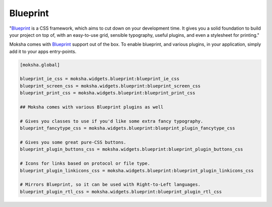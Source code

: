 =========
Blueprint
=========

"`Blueprint <http://blueprintcss.org>`_ is a CSS framework, which aims to cut
down on your development time.  It gives you a solid foundation to build your
project on top of, with an easy-to-use grid, sensible typography, useful
plugins, and even a stylesheet for printing."

Moksha comes with `Blueprint <http://www.blueprintcss.org>`_ support out of the
box.  To enable blueprint, and various plugins, in your application, simply add
it to your apps entry-points.

.. code-block:: python

   [moksha.global]

   blueprint_ie_css = moksha.widgets.blueprint:blueprint_ie_css
   blueprint_screen_css = moksha.widgets.blueprint:blueprint_screen_css
   blueprint_print_css = moksha.widgets.blueprint:blueprint_print_css

   ## Moksha comes with various Blueprint plugins as well

   # Gives you classes to use if you'd like some extra fancy typography.
   blueprint_fancytype_css = moksha.widgets.blueprint:blueprint_plugin_fancytype_css

   # Gives you some great pure-CSS buttons.
   blueprint_plugin_buttons_css = moksha.widgets.blueprint:blueprint_plugin_buttons_css

   # Icons for links based on protocol or file type.
   blueprint_plugin_linkicons_css = moksha.widgets.blueprint:blueprint_plugin_linkicons_css

   # Mirrors Blueprint, so it can be used with Right-to-Left languages.
   blueprint_plugin_rtl_css = moksha.widgets.blueprint:blueprint_plugin_rtl_css
